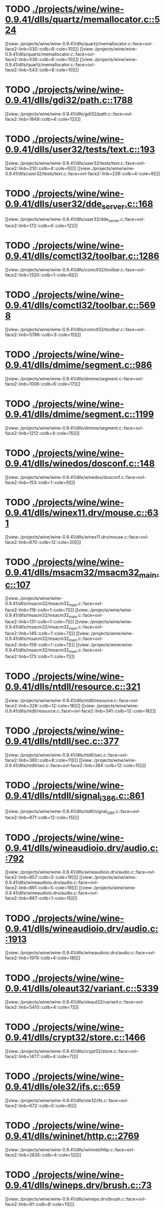 * TODO [[view:./projects/wine/wine-0.9.41/dlls/quartz/memallocator.c::face=ovl-face1::linb=524::colb=12::cole=14][ ./projects/wine/wine-0.9.41/dlls/quartz/memallocator.c::524]]
[[view:./projects/wine/wine-0.9.41/dlls/quartz/memallocator.c::face=ovl-face2::linb=530::colb=8::cole=10][]]
[[view:./projects/wine/wine-0.9.41/dlls/quartz/memallocator.c::face=ovl-face2::linb=536::colb=8::cole=10][]]
[[view:./projects/wine/wine-0.9.41/dlls/quartz/memallocator.c::face=ovl-face2::linb=543::colb=8::cole=10][]]
* TODO [[view:./projects/wine/wine-0.9.41/dlls/gdi32/path.c::face=ovl-face1::linb=1788::colb=26::cole=34][ ./projects/wine/wine-0.9.41/dlls/gdi32/path.c::1788]]
[[view:./projects/wine/wine-0.9.41/dlls/gdi32/path.c::face=ovl-face2::linb=1849::colb=4::cole=12][]]
* TODO [[view:./projects/wine/wine-0.9.41/dlls/user32/tests/text.c::face=ovl-face1::linb=193::colb=41::cole=46][ ./projects/wine/wine-0.9.41/dlls/user32/tests/text.c::193]]
[[view:./projects/wine/wine-0.9.41/dlls/user32/tests/text.c::face=ovl-face2::linb=210::colb=4::cole=9][]]
[[view:./projects/wine/wine-0.9.41/dlls/user32/tests/text.c::face=ovl-face2::linb=228::colb=4::cole=9][]]
* TODO [[view:./projects/wine/wine-0.9.41/dlls/user32/dde_server.c::face=ovl-face1::linb=168::colb=15::cole=23][ ./projects/wine/wine-0.9.41/dlls/user32/dde_server.c::168]]
[[view:./projects/wine/wine-0.9.41/dlls/user32/dde_server.c::face=ovl-face2::linb=172::colb=4::cole=12][]]
* TODO [[view:./projects/wine/wine-0.9.41/dlls/comctl32/toolbar.c::face=ovl-face1::linb=1286::colb=9::cole=14][ ./projects/wine/wine-0.9.41/dlls/comctl32/toolbar.c::1286]]
[[view:./projects/wine/wine-0.9.41/dlls/comctl32/toolbar.c::face=ovl-face2::linb=1320::colb=1::cole=6][]]
* TODO [[view:./projects/wine/wine-0.9.41/dlls/comctl32/toolbar.c::face=ovl-face1::linb=5698::colb=10::cole=22][ ./projects/wine/wine-0.9.41/dlls/comctl32/toolbar.c::5698]]
[[view:./projects/wine/wine-0.9.41/dlls/comctl32/toolbar.c::face=ovl-face2::linb=5786::colb=3::cole=15][]]
* TODO [[view:./projects/wine/wine-0.9.41/dlls/dmime/segment.c::face=ovl-face1::linb=986::colb=20::cole=31][ ./projects/wine/wine-0.9.41/dlls/dmime/segment.c::986]]
[[view:./projects/wine/wine-0.9.41/dlls/dmime/segment.c::face=ovl-face2::linb=1006::colb=6::cole=17][]]
* TODO [[view:./projects/wine/wine-0.9.41/dlls/dmime/segment.c::face=ovl-face1::linb=1199::colb=20::cole=31][ ./projects/wine/wine-0.9.41/dlls/dmime/segment.c::1199]]
[[view:./projects/wine/wine-0.9.41/dlls/dmime/segment.c::face=ovl-face2::linb=1212::colb=4::cole=15][]]
* TODO [[view:./projects/wine/wine-0.9.41/dlls/winedos/dosconf.c::face=ovl-face1::linb=148::colb=8::cole=16][ ./projects/wine/wine-0.9.41/dlls/winedos/dosconf.c::148]]
[[view:./projects/wine/wine-0.9.41/dlls/winedos/dosconf.c::face=ovl-face2::linb=153::colb=1::cole=9][]]
* TODO [[view:./projects/wine/wine-0.9.41/dlls/winex11.drv/mouse.c::face=ovl-face1::linb=631::colb=38::cole=46][ ./projects/wine/wine-0.9.41/dlls/winex11.drv/mouse.c::631]]
[[view:./projects/wine/wine-0.9.41/dlls/winex11.drv/mouse.c::face=ovl-face2::linb=670::colb=12::cole=20][]]
* TODO [[view:./projects/wine/wine-0.9.41/dlls/msacm32/msacm32_main.c::face=ovl-face1::linb=107::colb=11::cole=17][ ./projects/wine/wine-0.9.41/dlls/msacm32/msacm32_main.c::107]]
[[view:./projects/wine/wine-0.9.41/dlls/msacm32/msacm32_main.c::face=ovl-face2::linb=119::colb=1::cole=7][]]
[[view:./projects/wine/wine-0.9.41/dlls/msacm32/msacm32_main.c::face=ovl-face2::linb=131::colb=1::cole=7][]]
[[view:./projects/wine/wine-0.9.41/dlls/msacm32/msacm32_main.c::face=ovl-face2::linb=145::colb=1::cole=7][]]
[[view:./projects/wine/wine-0.9.41/dlls/msacm32/msacm32_main.c::face=ovl-face2::linb=159::colb=1::cole=7][]]
[[view:./projects/wine/wine-0.9.41/dlls/msacm32/msacm32_main.c::face=ovl-face2::linb=173::colb=1::cole=7][]]
* TODO [[view:./projects/wine/wine-0.9.41/dlls/ntdll/resource.c::face=ovl-face1::linb=321::colb=13::cole=19][ ./projects/wine/wine-0.9.41/dlls/ntdll/resource.c::321]]
[[view:./projects/wine/wine-0.9.41/dlls/ntdll/resource.c::face=ovl-face2::linb=328::colb=12::cole=18][]]
[[view:./projects/wine/wine-0.9.41/dlls/ntdll/resource.c::face=ovl-face2::linb=341::colb=12::cole=18][]]
* TODO [[view:./projects/wine/wine-0.9.41/dlls/ntdll/sec.c::face=ovl-face1::linb=377::colb=9::cole=12][ ./projects/wine/wine-0.9.41/dlls/ntdll/sec.c::377]]
[[view:./projects/wine/wine-0.9.41/dlls/ntdll/sec.c::face=ovl-face2::linb=380::colb=8::cole=11][]]
[[view:./projects/wine/wine-0.9.41/dlls/ntdll/sec.c::face=ovl-face2::linb=384::colb=12::cole=15][]]
* TODO [[view:./projects/wine/wine-0.9.41/dlls/ntdll/signal_i386.c::face=ovl-face1::linb=861::colb=9::cole=12][ ./projects/wine/wine-0.9.41/dlls/ntdll/signal_i386.c::861]]
[[view:./projects/wine/wine-0.9.41/dlls/ntdll/signal_i386.c::face=ovl-face2::linb=871::colb=12::cole=15][]]
* TODO [[view:./projects/wine/wine-0.9.41/dlls/wineaudioio.drv/audio.c::face=ovl-face1::linb=792::colb=10::cole=24][ ./projects/wine/wine-0.9.41/dlls/wineaudioio.drv/audio.c::792]]
[[view:./projects/wine/wine-0.9.41/dlls/wineaudioio.drv/audio.c::face=ovl-face2::linb=857::colb=5::cole=19][]]
[[view:./projects/wine/wine-0.9.41/dlls/wineaudioio.drv/audio.c::face=ovl-face2::linb=861::colb=5::cole=19][]]
[[view:./projects/wine/wine-0.9.41/dlls/wineaudioio.drv/audio.c::face=ovl-face2::linb=867::colb=1::cole=15][]]
* TODO [[view:./projects/wine/wine-0.9.41/dlls/wineaudioio.drv/audio.c::face=ovl-face1::linb=1913::colb=10::cole=24][ ./projects/wine/wine-0.9.41/dlls/wineaudioio.drv/audio.c::1913]]
[[view:./projects/wine/wine-0.9.41/dlls/wineaudioio.drv/audio.c::face=ovl-face2::linb=1979::colb=4::cole=18][]]
* TODO [[view:./projects/wine/wine-0.9.41/dlls/oleaut32/variant.c::face=ovl-face1::linb=5339::colb=17::cole=20][ ./projects/wine/wine-0.9.41/dlls/oleaut32/variant.c::5339]]
[[view:./projects/wine/wine-0.9.41/dlls/oleaut32/variant.c::face=ovl-face2::linb=5410::colb=4::cole=7][]]
* TODO [[view:./projects/wine/wine-0.9.41/dlls/crypt32/store.c::face=ovl-face1::linb=1466::colb=9::cole=12][ ./projects/wine/wine-0.9.41/dlls/crypt32/store.c::1466]]
[[view:./projects/wine/wine-0.9.41/dlls/crypt32/store.c::face=ovl-face2::linb=1477::colb=4::cole=7][]]
* TODO [[view:./projects/wine/wine-0.9.41/dlls/ole32/ifs.c::face=ovl-face1::linb=659::colb=9::cole=13][ ./projects/wine/wine-0.9.41/dlls/ole32/ifs.c::659]]
[[view:./projects/wine/wine-0.9.41/dlls/ole32/ifs.c::face=ovl-face2::linb=672::colb=5::cole=9][]]
* TODO [[view:./projects/wine/wine-0.9.41/dlls/wininet/http.c::face=ovl-face1::linb=2769::colb=9::cole=17][ ./projects/wine/wine-0.9.41/dlls/wininet/http.c::2769]]
[[view:./projects/wine/wine-0.9.41/dlls/wininet/http.c::face=ovl-face2::linb=2835::colb=4::cole=12][]]
* TODO [[view:./projects/wine/wine-0.9.41/dlls/wineps.drv/brush.c::face=ovl-face1::linb=73::colb=9::cole=12][ ./projects/wine/wine-0.9.41/dlls/wineps.drv/brush.c::73]]
[[view:./projects/wine/wine-0.9.41/dlls/wineps.drv/brush.c::face=ovl-face2::linb=91::colb=8::cole=11][]]
* TODO [[view:./projects/wine/wine-0.9.41/dlls/msi/format.c::face=ovl-face1::linb=428::colb=10::cole=12][ ./projects/wine/wine-0.9.41/dlls/msi/format.c::428]]
[[view:./projects/wine/wine-0.9.41/dlls/msi/format.c::face=ovl-face2::linb=544::colb=12::cole=14][]]
* TODO [[view:./projects/wine/wine-0.9.41/dlls/msi/suminfo.c::face=ovl-face1::linb=349::colb=11::cole=12][ ./projects/wine/wine-0.9.41/dlls/msi/suminfo.c::349]]
[[view:./projects/wine/wine-0.9.41/dlls/msi/suminfo.c::face=ovl-face2::linb=375::colb=4::cole=5][]]
* TODO [[view:./projects/wine/wine-0.9.41/tools/widl/typegen.c::face=ovl-face1::linb=2342::colb=17::cole=21][ ./projects/wine/wine-0.9.41/tools/widl/typegen.c::2342]]
[[view:./projects/wine/wine-0.9.41/tools/widl/typegen.c::face=ovl-face2::linb=2358::colb=12::cole=16][]]
[[view:./projects/wine/wine-0.9.41/tools/widl/typegen.c::face=ovl-face2::linb=2366::colb=12::cole=16][]]
[[view:./projects/wine/wine-0.9.41/tools/widl/typegen.c::face=ovl-face2::linb=2375::colb=12::cole=16][]]
[[view:./projects/wine/wine-0.9.41/tools/widl/typegen.c::face=ovl-face2::linb=2381::colb=12::cole=16][]]
[[view:./projects/wine/wine-0.9.41/tools/widl/typegen.c::face=ovl-face2::linb=2392::colb=12::cole=16][]]

